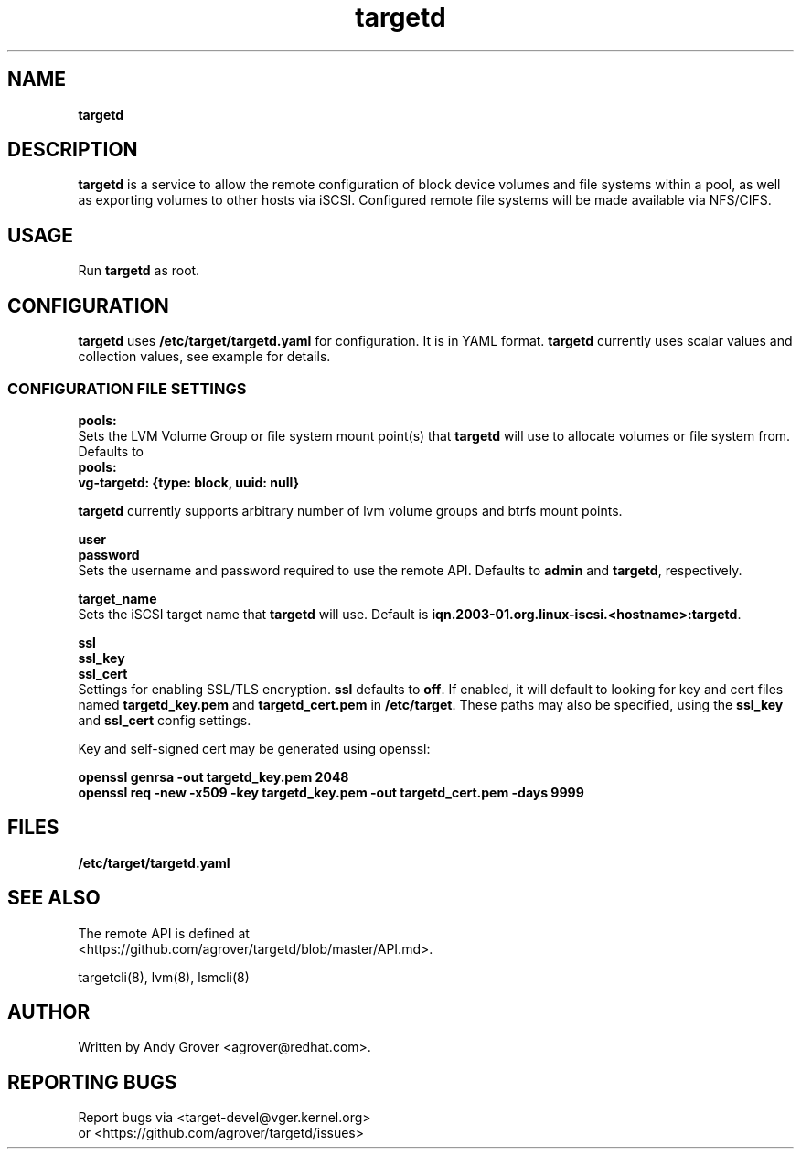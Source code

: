 .TH targetd 8
.SH NAME
.B targetd
.SH DESCRIPTION
.B targetd
is a service to allow the remote configuration of block device volumes and
file systems within a pool, as well as exporting volumes to other hosts via iSCSI.
Configured remote file systems will be made available via NFS/CIFS.
.SH USAGE
Run
.B targetd
as root.
.SH CONFIGURATION
.B targetd
uses
.B /etc/target/targetd.yaml
for configuration. It is in YAML format.
.B targetd
currently uses scalar values and collection values, see example for details.
.SS CONFIGURATION FILE SETTINGS
.B pools:
.br
Sets the LVM Volume Group or file system mount point(s) that
.B targetd
will use to allocate volumes or file system from. Defaults to
.br
.B "pools:"
.br
.B "  vg-targetd: {type: block, uuid: null}"
.br
.P
.B targetd
currently supports arbitrary number of lvm volume groups and btrfs mount points.
.P
.B user
.br
.B password
.br
Sets the username and password required to use the remote
API. Defaults to 
.B admin
and
.BR targetd ,
respectively.
.P
.B target_name
.br
Sets the iSCSI target name that
.B targetd
will use. Default is
.BR iqn.2003-01.org.linux-iscsi.<hostname>:targetd .
.P
.B ssl
.br
.B ssl_key
.br
.B ssl_cert
.br
Settings for enabling SSL/TLS encryption.
.B ssl
defaults to
.BR off .
If enabled, it will default to looking for key and cert files named
.B targetd_key.pem
and
.BR targetd_cert.pem
in
.BR /etc/target .
These paths may also be specified, using the
.B ssl_key
and
.B ssl_cert
config settings.
.P
Key and self-signed cert may be generated using openssl:
.P
.B openssl genrsa -out targetd_key.pem 2048
.br
.B openssl req -new -x509 -key targetd_key.pem -out targetd_cert.pem -days 9999
.SH FILES
.B /etc/target/targetd.yaml
.SH SEE ALSO
The remote API is defined at
.br
<https://github.com/agrover/targetd/blob/master/API.md>.

targetcli(8), lvm(8), lsmcli(8)
.SH AUTHOR
Written by Andy Grover <agrover@redhat.com>.
.SH REPORTING BUGS
Report bugs via <target-devel@vger.kernel.org>
.br
or <https://github.com/agrover/targetd/issues>

